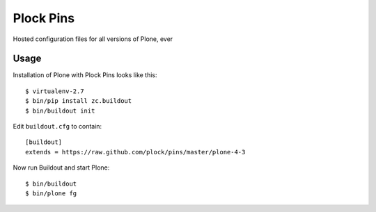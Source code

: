 Plock Pins
==========

Hosted configuration files for all versions of Plone, ever

Usage
-----

Installation of Plone with Plock Pins looks like this::

    $ virtualenv-2.7
    $ bin/pip install zc.buildout
    $ bin/buildout init

Edit ``buildout.cfg`` to contain::

    [buildout]
    extends = https://raw.github.com/plock/pins/master/plone-4-3

Now run Buildout and start Plone::

    $ bin/buildout
    $ bin/plone fg
